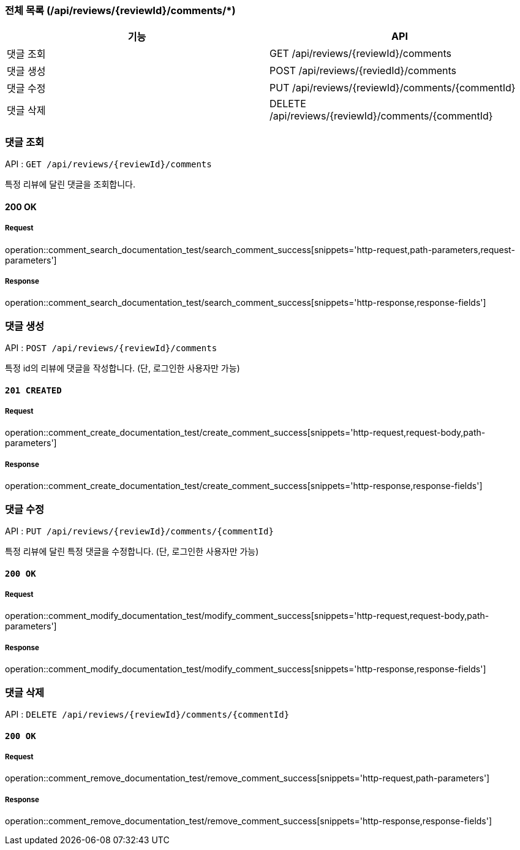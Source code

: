 === 전체 목록 (/api/reviews/{reviewId}/comments/*)
[cols=2*]
|===
| 기능 | API

| 댓글 조회 | GET /api/reviews/{reviewId}/comments
| 댓글 생성 | POST /api/reviews/{reviedId}/comments
| 댓글 수정 | PUT /api/reviews/{reviewId}/comments/{commentId}
| 댓글 삭제 | DELETE /api/reviews/{reviewId}/comments/{commentId}

|===


=== 댓글 조회

API : `GET /api/reviews/{reviewId}/comments`

특정 리뷰에 달린 댓글을 조회합니다.

==== 200 OK

===== Request

operation::comment_search_documentation_test/search_comment_success[snippets='http-request,path-parameters,request-parameters']

===== Response

operation::comment_search_documentation_test/search_comment_success[snippets='http-response,response-fields']

=== 댓글 생성

API : `POST /api/reviews/{reviewId}/comments`

특정 id의 리뷰에 댓글을 작성합니다. (단, 로그인한 사용자만 가능)

==== `201 CREATED`

===== Request

operation::comment_create_documentation_test/create_comment_success[snippets='http-request,request-body,path-parameters']

===== Response

operation::comment_create_documentation_test/create_comment_success[snippets='http-response,response-fields']

=== 댓글 수정

API : `PUT /api/reviews/{reviewId}/comments/{commentId}`

특정 리뷰에 달린 특정 댓글을 수정합니다. (단, 로그인한 사용자만 가능)


==== `200 OK`

===== Request

operation::comment_modify_documentation_test/modify_comment_success[snippets='http-request,request-body,path-parameters']

===== Response

operation::comment_modify_documentation_test/modify_comment_success[snippets='http-response,response-fields']

=== 댓글 삭제

API : `DELETE /api/reviews/{reviewId}/comments/{commentId}`

==== `200 OK`

===== Request

operation::comment_remove_documentation_test/remove_comment_success[snippets='http-request,path-parameters']

===== Response

operation::comment_remove_documentation_test/remove_comment_success[snippets='http-response,response-fields']

